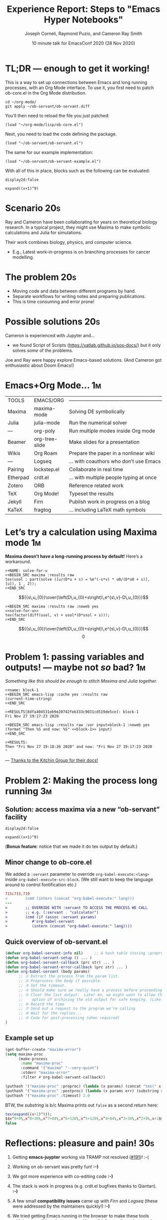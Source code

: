 #+Title: Experience Report: Steps to "Emacs Hyper Notebooks"
#+Author: Joseph Corneli, Raymond Puzio, and Cameron Ray Smith
#+Date: 10 minute talk for EmacsConf 2020 (28 Nov 2020)
#+OPTIONS: toc:nil
#+LATEX_HEADER: \usepackage[utf8x]{inputenc}

* TL;DR — enough to get it working!

This is a way to set up connections between Emacs and long running
processes, with an Org Mode interface.  To use it, you first need to
patch ob-core.el in the Org Mode distribution.

#+begin_src 
cd ~/org-mode/
git apply ~/ob-servant/ob-servant.diff
#+end_src

You’ll then need to reload the file you just patched:

#+begin_src 
(load "~/org-mode/lisp/ob-core.el")
#+end_src

Next, you need to load the code defining the package.

#+begin_src 
(load "~/ob-servant/ob-servant.el")
#+end_src

The same for our example implementation:

#+begin_src 
(load "~/ob-servant/ob-servant-example.el")
#+end_src

With all of this in place, blocks such as the following can be evaluated:

#+begin_src exp :servant maxima-proc :results output org
display2d:false
#+end_src

#+begin_src exp :servant maxima-proc :results output raw
expand((x+1)^9)
#+end_src




* Scenario                                                             :20s:

Ray and Cameron have been collaborating for years on theoretical
biology research.  In a typical project, they might use Maxima to make
symbolic calculations and Julia for simulations.

Their work combines biology, physics, and computer science.

- E.g., Latest work-in-progress is on branching processes for cancer
  modelling.
* The problem                                                          :20s:

- Moving code and data between different programs by hand.
- Separate workflows for writing notes and preparing publications.
- This is time consuming and error prone!
* Possible solutions                                                   :20s:

Cameron is experienced with Jupyter and...

- we found Script of Scripts (https://vatlab.github.io/sos-docs/)
  but it only solves /some/ of the problems.

Joe and Ray were happy explore Emacs-based solutions.
(And Cameron got enthusiastic about Doom Emacs!)

* Emacs+Org Mode...                                                     :1m:

| TOOLS    | EMACS/ORG      | ——————————————————————————————————————— |
| Maxima   | maxima-mode    | Solving DE symbolically                 |
| Julia    | julia-mode     | Run the numerical solver                |
| —        | org-poly       | Run multiple modes inside Org mode      |
| Beamer   | org-tree-slide | Make slides for a presentation          |
| Wikis    | Org Roam       | Prepare the paper in a nonlinear wiki   |
| —        | Logseq         | ... with coauthors who don’t use Emacs  |
| Pairing  | lockstep.el    | Collaborate in real time                |
| Etherpad | crdt.el        | ... with multiple people typing at once |
| Zotero   | ORB            | Reference related work                  |
| TeX      | Org Mode!      | Typeset the results                     |
| Jekyll   | Firn           | Publish work in progress on a blog      |
| KaTeX    | fragtog        | ... including LaTeX math symbols        |

* Let’s try a calculation using Maxima mode                             :1m:
  *Maxima doesn’t have a long-running process by default!* Here’s a workaround.

#+begin_example
⌗+NAME: solve-for-u
⌗+BEGIN_SRC maxima :results raw
tex(usol : part(solve ([u/(D*u + s) = %e^(-s*v) * u0/(D*u0 + s)], [u]), 1 , 2));
⌗+END_SRC
#+end_example
#+RESULTS: solve-for-u
$${{s\,u_{0}}\over{\left(D\,u_{0}+s\right)\,e^{s\,v}-D\,u_{0}}}$$
#+NAME: check-characteristic-u
#+begin_example
⌗+BEGIN_SRC maxima :results raw :noweb yes
<<solve-for-u>>
tex(factor(diff(usol, v) + usol*(D*usol + s)));
⌗+END_SRC
#+end_example
#+RESULTS: check-characteristic-u
$${{s\,u_{0}}\over{\left(D\,u_{0}+s\right)\,e^{s\,v}-D\,u_{0}}}$$
$$0$$

* Problem 1: passing variables and outputs! — maybe not /so/ bad?         :1m:
/Something like this should be enough to stitch Maxima and Julia together./
#+begin_example
⌗+name: block-1
⌗+BEGIN_SRC emacs-lisp :cache yes :results raw
(current-time-string)
⌗+END_SRC

⌗+RESULTS[8dfa404531eb9e20742feb333c9031cd519de5ce]: block-1
Fri Nov 27 19:17:23 2020

⌗+BEGIN_SRC emacs-lisp :results raw :var input=block-1 :noweb yes
(format "Then %S and now: %S" <<block-1>> input)
⌗+END_SRC

⌗+RESULTS:
Then "Fri Nov 27 19:18:26 2020" and now: "Fri Nov 27 19:17:23 2020
"
#+end_example
                         — [[https://kitchingroup.cheme.cmu.edu/blog/2019/02/12/Using-results-from-one-code-block-in-another-org-mode/][Thanks to the Kitchin Group for their docs!]]

* Problem 2: Making the process long running                            :3m:
** Solution: access maxima via a new “ob-servant” facility

#+begin_src exp :servant maxima-proc :results output org
display2d:false
#+end_src
#+RESULTS:
#+begin_src org
false
#+end_src

#+begin_src exp :servant maxima-proc :results output raw
expand((x+1)^9)
#+end_src
#+RESULTS:
$$x^9+9\,x^8+36\,x^7+84\,x^6+126\,x^5+126\,x^4+84\,x^3+36\,x^2+9\,x+1$$

(*Bonus feature*: notice that we made it do tex output by default.)

** Minor change to ob-core.el

We added a =:servant= parameter to override =org-babel-execute:<lang>=
inside =org-babel-execute-src-block=.  (We still want to keep the
language around to control fontification etc.)

#+begin_src diff
715c715,719
< 		 (cmd (intern (concat "org-babel-execute:" lang)))
---
> 		 ;; OVERRIDE WITH :servant TO ACCESS THE PROCESS WE CALL
> 		 ;; e.g. (:servant . "calculator")
> 		 (cmd (if (assoc :servant params)
> 			#'org-babel-servant
> 			(intern (concat "org-babel-execute:" lang))))
#+end_src

** Quick overview of ob-servant.el

#+begin_src emacs-lisp
(defvar org-babel-servant-info nil)     ;; A hash table storing :preproc, :postproc etc., per service
(defun org-babel-servant-setup () ... )
(defun org-babel-servant-callback (prc str) ... )
(defun org-babel-servant-error-callback (prc str) ... )
(defun org-babel-servant (body params)
      ;; ① Extract the process from the param list.
      ;; ② Preprocess the body if possible.
      ;; ③ Set the timeout.
      ;; ④ Should make sure we really have a process before proceeding further!
      ;; ⑤ Clear the last output.  Later on, we might want to allow the
      ;;    option of archiving the old output for safe keeping. (Like McCarthy Elephant 2000?)
      ;; ⑥ Record the time
      ;; ⑦ Send out a request to the program we’re calling
      ;; ⑧ Wait for the replies... 
      ;; ⑨ Coda for post-processing (when required)
)
#+end_src

** Example set up

#+begin_src emacs-lisp
(get-buffer-create "maxima-error")
(setq maxima-proc
      (make-process
       :name "maxima-proc"
       :command '("maxima" "--very-quiet") 
       :stderr "maxima-error"
       :filter #'org-babel-servant-callback))

(puthash '("maxima-proc" :preproc) (lambda (x params) (concat "tex(" x ");\n"))  org-babel-servant-info)
(puthash '("maxima-proc" :postproc) (lambda (x params err) (substring x nil -6)) org-babel-servant-info)
(puthash '("maxima-proc" :timeout) 2.0                                           org-babel-servant-info)
#+end_src

BTW, the /substring/ is b/c Maxima prints out =false= as a second return here:

#+begin_src maxima
tex(expand((x+1)^9));
$$x^9+9\,x^8+36\,x^7+84\,x^6+126\,x^5+126\,x^4+84\,x^3+36\,x^2+9\,x+1$$
false
#+end_src

* Reflections: pleasure and pain!                                      :30s:

1. Getting *emacs-juypter* working via TRAMP not resolved ([[https://github.com/nnicandro/emacs-jupyter/issues/191][#191]])!     :-(

2. Working on ob-servant was pretty fun!                            *:-)*

3. We got more experience with co-editing code                      *:-)*

4. The stack is work in progress (e.g. crdt.el bugfixes thanks to
   Qiantan).                                                        *:-)*

5. A few small *compatibility issues* came up with /Firn/ and /Logseq/
   (these were addressed by the maintainers quickly!)               *:-)*

6. We tried getting Emacs running in the browser to make these tools
   widely accessible — but command keys didn’t pass through properly
   on the most popular browsers.                                    :-(

7. We got benefit from presenting early prototypes at Emacs NYC     *:-)*

8. Dialogues continue around EmacsConf 2020 w/ Fermin and others    *:-)*

* Future work 1                                                         :30s:

- How to integrate this workflow with Arxana (EmacsConf 2013, FARM 2017)?

  - /One idea/: Arxana deals with transclusions, and could potentially
    help with the combined notes+writeup workflow.
  - Also relates to the general idea of “network programming”

- How do we think about “remote control” for long-running processes?

* Conclusions: we have taken steps to address:                         :30s:

Technical experiments are about /accessing any longrunning process/ with
a simple interface.  We’re not the only people to look into
“notebooks” but we think that Emacs has some advantages.

** Reproducible research

- Something is "reproducible" if it is teachable to someone new!

- Org Mode (and literate programming in general) is useful for this.


** Interdisciplinary collaboration

- Collaboration across different skill sets is challenging.

- Our collaboration was already interdisciplinary...

• ... but what about collaborations between a scenario planner,
      simulation scientist, and local farmers, etc.?

* Future work 2                                                        :30s:

** Science should be:

- Widely teachable
- Sharable
- Semi-automated
- Transdisciplinary
- Real-time, like EmacsConf!

#+begin_example
EMAIL        joseph.corneli@hyperreal.enterprises
             rsp@hyperreal.enterprises
             cameron.ray.smith@gmail.com

IRC          jcorneli

CODE (WIP)   github.com/exp2exp/ob-servant
#+end_example














# Local Variables:
# org-latex-inputenc-alist: (("utf8" . "utf8x"))
# eval: (setq org-latex-default-packages-alist (cons '("mathletters" "ucs" nil) org-latex-default-packages-alist))
# End:
